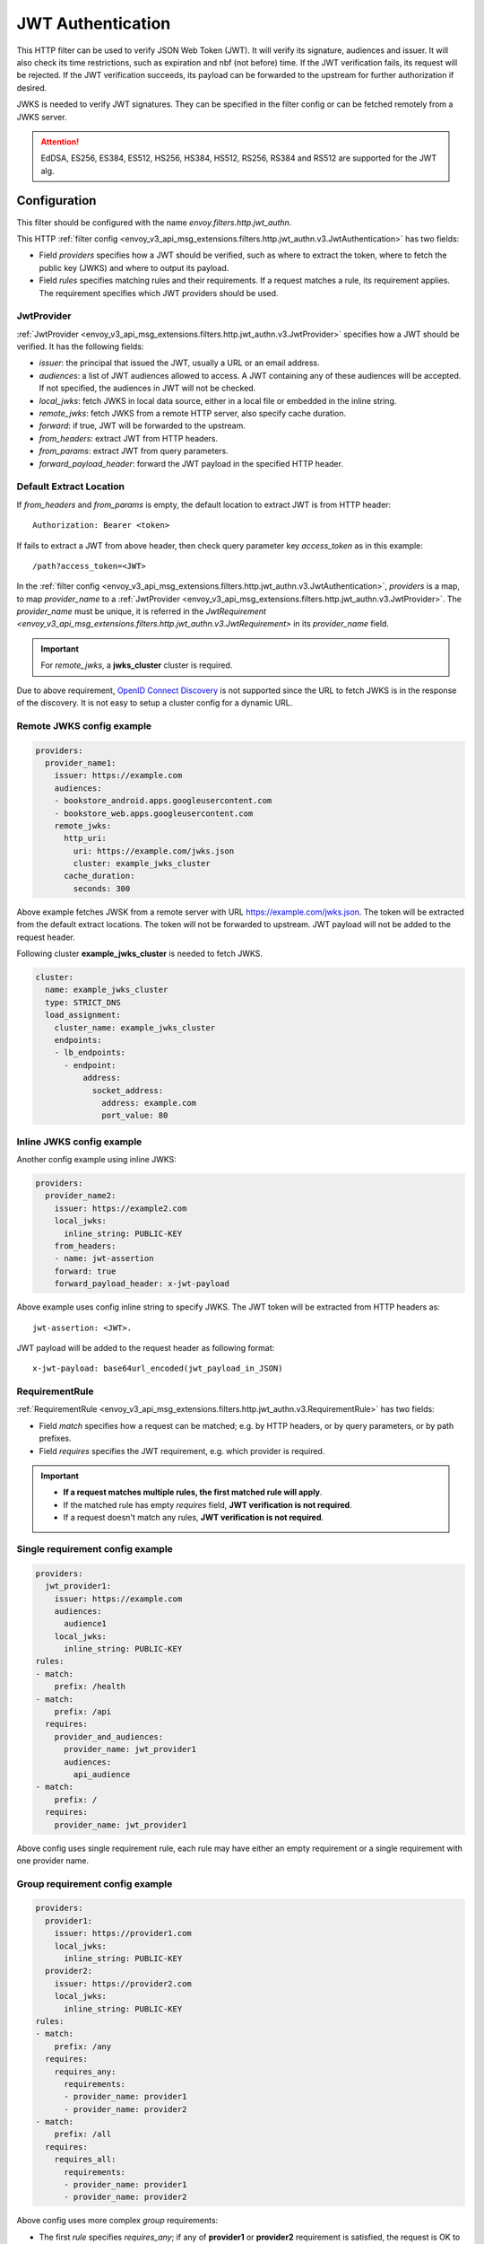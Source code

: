 .. _config_http_filters_jwt_authn:

JWT Authentication
==================

This HTTP filter can be used to verify JSON Web Token (JWT). It will verify its signature, audiences and issuer. It will also check its time restrictions, such as expiration and nbf (not before) time. If the JWT verification fails, its request will be rejected. If the JWT verification succeeds, its payload can be forwarded to the upstream for further authorization if desired.

JWKS is needed to verify JWT signatures. They can be specified in the filter config or can be fetched remotely from a JWKS server.

.. attention::
   EdDSA, ES256, ES384, ES512, HS256, HS384, HS512, RS256, RS384 and RS512 are supported for the JWT alg.

Configuration
-------------

This filter should be configured with the name *envoy.filters.http.jwt_authn*.

This HTTP :ref:`filter config <envoy_v3_api_msg_extensions.filters.http.jwt_authn.v3.JwtAuthentication>` has two fields:

* Field *providers* specifies how a JWT should be verified, such as where to extract the token, where to fetch the public key (JWKS) and where to output its payload.
* Field *rules* specifies matching rules and their requirements. If a request matches a rule, its requirement applies. The requirement specifies which JWT providers should be used.

JwtProvider
~~~~~~~~~~~

:ref:`JwtProvider <envoy_v3_api_msg_extensions.filters.http.jwt_authn.v3.JwtProvider>` specifies how a JWT should be verified. It has the following fields:

* *issuer*: the principal that issued the JWT, usually a URL or an email address.
* *audiences*: a list of JWT audiences allowed to access. A JWT containing any of these audiences will be accepted.
  If not specified, the audiences in JWT will not be checked.
* *local_jwks*: fetch JWKS in local data source, either in a local file or embedded in the inline string.
* *remote_jwks*: fetch JWKS from a remote HTTP server, also specify cache duration.
* *forward*: if true, JWT will be forwarded to the upstream.
* *from_headers*: extract JWT from HTTP headers.
* *from_params*: extract JWT from query parameters.
* *forward_payload_header*: forward the JWT payload in the specified HTTP header.

Default Extract Location
~~~~~~~~~~~~~~~~~~~~~~~~

If *from_headers* and *from_params* is empty,  the default location to extract JWT is from HTTP header::

  Authorization: Bearer <token>

If fails to extract a JWT from above header, then check query parameter key *access_token* as in this example::

  /path?access_token=<JWT>

In the :ref:`filter config <envoy_v3_api_msg_extensions.filters.http.jwt_authn.v3.JwtAuthentication>`, *providers* is a map, to map *provider_name* to a :ref:`JwtProvider <envoy_v3_api_msg_extensions.filters.http.jwt_authn.v3.JwtProvider>`. The *provider_name* must be unique, it is referred in the `JwtRequirement <envoy_v3_api_msg_extensions.filters.http.jwt_authn.v3.JwtRequirement>` in its *provider_name* field.

.. important::
   For *remote_jwks*, a **jwks_cluster** cluster is required.

Due to above requirement, `OpenID Connect Discovery <https://openid.net/specs/openid-connect-discovery-1_0.html>`_ is not supported since the URL to fetch JWKS is in the response of the discovery. It is not easy to setup a cluster config for a dynamic URL.

Remote JWKS config example
~~~~~~~~~~~~~~~~~~~~~~~~~~

.. code-block:: yaml

  providers:
    provider_name1:
      issuer: https://example.com
      audiences:
      - bookstore_android.apps.googleusercontent.com
      - bookstore_web.apps.googleusercontent.com
      remote_jwks:
        http_uri:
          uri: https://example.com/jwks.json
          cluster: example_jwks_cluster
        cache_duration:
          seconds: 300

Above example fetches JWSK from a remote server with URL https://example.com/jwks.json. The token will be extracted from the default extract locations. The token will not be forwarded to upstream. JWT payload will not be added to the request header.

Following cluster **example_jwks_cluster** is needed to fetch JWKS.

.. code-block:: yaml

  cluster:
    name: example_jwks_cluster
    type: STRICT_DNS
    load_assignment:
      cluster_name: example_jwks_cluster
      endpoints:
      - lb_endpoints:
        - endpoint:
            address:
              socket_address:
                address: example.com
                port_value: 80


Inline JWKS config example
~~~~~~~~~~~~~~~~~~~~~~~~~~

Another config example using inline JWKS:

.. code-block:: yaml

  providers:
    provider_name2:
      issuer: https://example2.com
      local_jwks:
        inline_string: PUBLIC-KEY
      from_headers:
      - name: jwt-assertion
      forward: true
      forward_payload_header: x-jwt-payload

Above example uses config inline string to specify JWKS. The JWT token will be extracted from HTTP headers as::

     jwt-assertion: <JWT>.

JWT payload will be added to the request header as following format::

    x-jwt-payload: base64url_encoded(jwt_payload_in_JSON)

RequirementRule
~~~~~~~~~~~~~~~

:ref:`RequirementRule <envoy_v3_api_msg_extensions.filters.http.jwt_authn.v3.RequirementRule>` has two fields:

* Field *match* specifies how a request can be matched; e.g. by HTTP headers, or by query parameters, or by path prefixes.
* Field *requires* specifies the JWT requirement, e.g. which provider is required.

.. important::
   - **If a request matches multiple rules, the first matched rule will apply**.
   - If the matched rule has empty *requires* field, **JWT verification is not required**.
   - If a request doesn't match any rules, **JWT verification is not required**.

Single requirement config example
~~~~~~~~~~~~~~~~~~~~~~~~~~~~~~~~~

.. code-block:: yaml

  providers:
    jwt_provider1:
      issuer: https://example.com
      audiences:
        audience1
      local_jwks:
        inline_string: PUBLIC-KEY
  rules:
  - match:
      prefix: /health
  - match:
      prefix: /api
    requires:
      provider_and_audiences:
        provider_name: jwt_provider1
        audiences:
          api_audience
  - match:
      prefix: /
    requires:
      provider_name: jwt_provider1

Above config uses single requirement rule, each rule may have either an empty requirement or a single requirement with one provider name.

Group requirement config example
~~~~~~~~~~~~~~~~~~~~~~~~~~~~~~~~

.. code-block:: yaml

  providers:
    provider1:
      issuer: https://provider1.com
      local_jwks:
        inline_string: PUBLIC-KEY
    provider2:
      issuer: https://provider2.com
      local_jwks:
        inline_string: PUBLIC-KEY
  rules:
  - match:
      prefix: /any
    requires:
      requires_any:
        requirements:
        - provider_name: provider1
        - provider_name: provider2
  - match:
      prefix: /all
    requires:
      requires_all:
        requirements:
        - provider_name: provider1
        - provider_name: provider2

Above config uses more complex *group* requirements:

* The first *rule* specifies *requires_any*; if any of **provider1** or **provider2** requirement is satisfied, the request is OK to proceed.
* The second *rule* specifies *requires_all*; only if both **provider1** and **provider2** requirements are satisfied, the request is OK to proceed.
